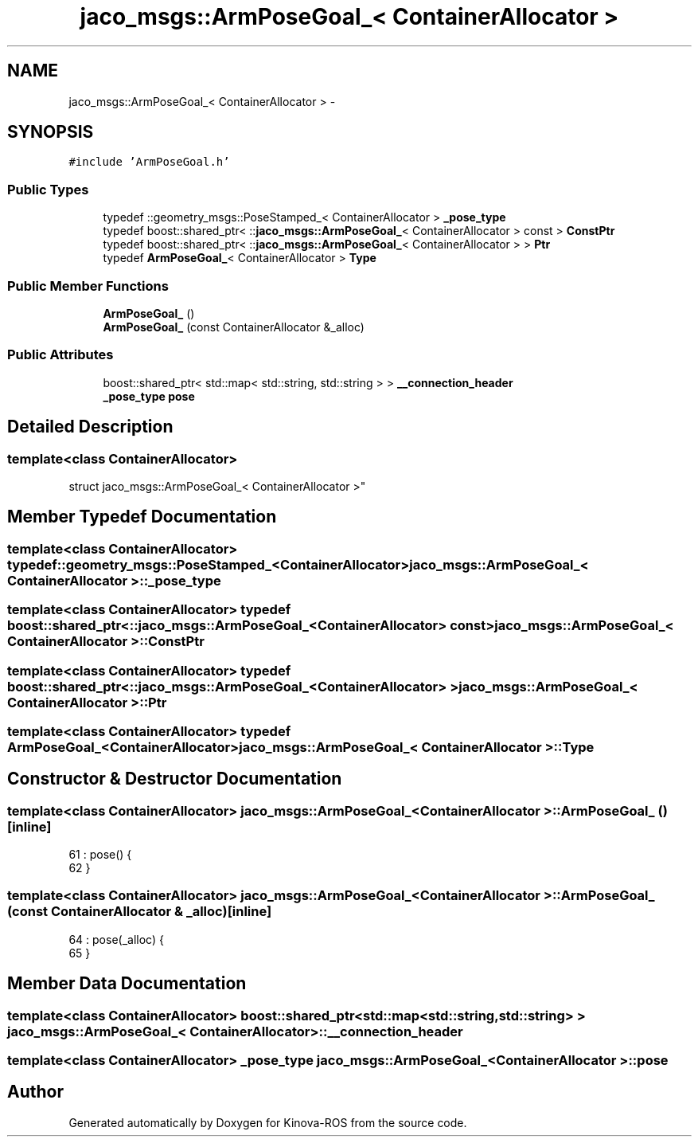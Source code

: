 .TH "jaco_msgs::ArmPoseGoal_< ContainerAllocator >" 3 "Thu Mar 3 2016" "Version 1.0.1" "Kinova-ROS" \" -*- nroff -*-
.ad l
.nh
.SH NAME
jaco_msgs::ArmPoseGoal_< ContainerAllocator > \- 
.SH SYNOPSIS
.br
.PP
.PP
\fC#include 'ArmPoseGoal\&.h'\fP
.SS "Public Types"

.in +1c
.ti -1c
.RI "typedef ::geometry_msgs::PoseStamped_< ContainerAllocator > \fB_pose_type\fP"
.br
.ti -1c
.RI "typedef boost::shared_ptr< ::\fBjaco_msgs::ArmPoseGoal_\fP< ContainerAllocator > const  > \fBConstPtr\fP"
.br
.ti -1c
.RI "typedef boost::shared_ptr< ::\fBjaco_msgs::ArmPoseGoal_\fP< ContainerAllocator > > \fBPtr\fP"
.br
.ti -1c
.RI "typedef \fBArmPoseGoal_\fP< ContainerAllocator > \fBType\fP"
.br
.in -1c
.SS "Public Member Functions"

.in +1c
.ti -1c
.RI "\fBArmPoseGoal_\fP ()"
.br
.ti -1c
.RI "\fBArmPoseGoal_\fP (const ContainerAllocator &_alloc)"
.br
.in -1c
.SS "Public Attributes"

.in +1c
.ti -1c
.RI "boost::shared_ptr< std::map< std::string, std::string > > \fB__connection_header\fP"
.br
.ti -1c
.RI "\fB_pose_type\fP \fBpose\fP"
.br
.in -1c
.SH "Detailed Description"
.PP 

.SS "template<class ContainerAllocator>
.br
struct jaco_msgs::ArmPoseGoal_< ContainerAllocator >"

.SH "Member Typedef Documentation"
.PP 
.SS "template<class ContainerAllocator> typedef ::geometry_msgs::PoseStamped_<ContainerAllocator> \fBjaco_msgs::ArmPoseGoal_\fP< ContainerAllocator >::\fB_pose_type\fP"

.SS "template<class ContainerAllocator> typedef boost::shared_ptr< ::\fBjaco_msgs::ArmPoseGoal_\fP<ContainerAllocator> const> \fBjaco_msgs::ArmPoseGoal_\fP< ContainerAllocator >::\fBConstPtr\fP"

.SS "template<class ContainerAllocator> typedef boost::shared_ptr< ::\fBjaco_msgs::ArmPoseGoal_\fP<ContainerAllocator> > \fBjaco_msgs::ArmPoseGoal_\fP< ContainerAllocator >::\fBPtr\fP"

.SS "template<class ContainerAllocator> typedef \fBArmPoseGoal_\fP<ContainerAllocator> \fBjaco_msgs::ArmPoseGoal_\fP< ContainerAllocator >::\fBType\fP"

.SH "Constructor & Destructor Documentation"
.PP 
.SS "template<class ContainerAllocator> \fBjaco_msgs::ArmPoseGoal_\fP< ContainerAllocator >::\fBArmPoseGoal_\fP ()\fC [inline]\fP"

.PP
.nf
61     : pose()  {
62     }
.fi
.SS "template<class ContainerAllocator> \fBjaco_msgs::ArmPoseGoal_\fP< ContainerAllocator >::\fBArmPoseGoal_\fP (const ContainerAllocator & _alloc)\fC [inline]\fP"

.PP
.nf
64     : pose(_alloc)  {
65     }
.fi
.SH "Member Data Documentation"
.PP 
.SS "template<class ContainerAllocator> boost::shared_ptr<std::map<std::string, std::string> > \fBjaco_msgs::ArmPoseGoal_\fP< ContainerAllocator >::__connection_header"

.SS "template<class ContainerAllocator> \fB_pose_type\fP \fBjaco_msgs::ArmPoseGoal_\fP< ContainerAllocator >::pose"


.SH "Author"
.PP 
Generated automatically by Doxygen for Kinova-ROS from the source code\&.
